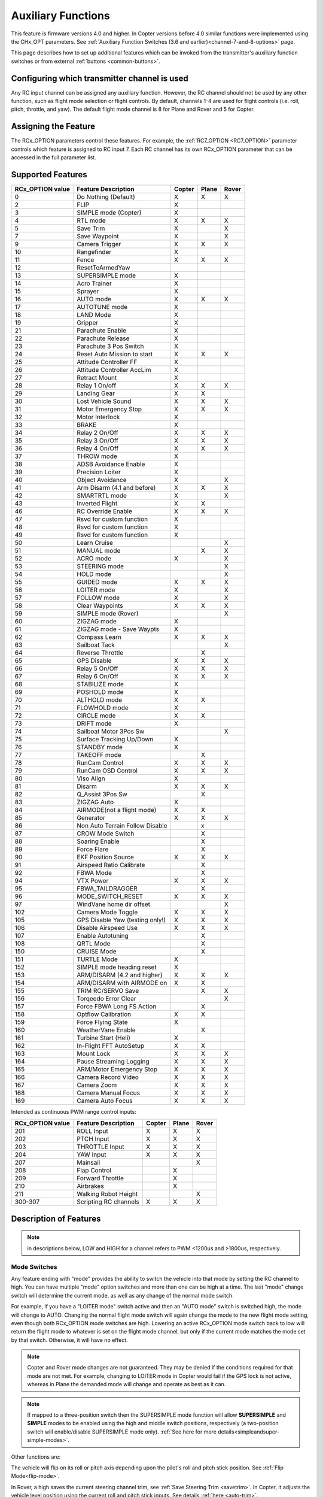 .. _common-auxiliary-functions:

===================
Auxiliary Functions
===================

This feature is firmware versions 4.0 and higher. In Copter versions before 4.0 similar functions were implemented using the CHx_OPT parameters. See :ref:`Auxiliary Function Switches (3.6 and earlier)<channel-7-and-8-options>` page.

This page describes how to set up additional features which can be invoked from the transmitter's auxiliary function switches or from external :ref:`buttons <common-buttons>`.

Configuring which transmitter channel is used
=============================================

Any RC input channel can be assigned any auxiliary function. However, the RC channel should not be used by any other function, such as flight mode selection or flight controls. By default, channels 1-4 are used for flight controls (i.e. roll, pitch, throttle, and yaw). The default flight mode channel is 8 for Plane and Rover and 5 for Copter.

Assigning the Feature
=====================

The RCx_OPTION parameters control these features. For example, the :ref:`RC7_OPTION <RC7_OPTION>` parameter controls which feature is assigned to RC input 7. Each RC channel has its
own RCx_OPTION parameter that can be accessed in the full parameter list.


Supported Features
==================

+----------------------+----------------------------+----------+---------+---------+
| **RCx_OPTION value** | **Feature Description**    |**Copter**|**Plane**|**Rover**|
+----------------------+----------------------------+----------+---------+---------+
|        0             | Do Nothing (Default)       |    X     |    X    |    X    |
+----------------------+----------------------------+----------+---------+---------+
|        2             | FLIP                       |    X     |         |         |
+----------------------+----------------------------+----------+---------+---------+
|        3             | SIMPLE mode (Copter)       |    X     |         |         |
+----------------------+----------------------------+----------+---------+---------+
|        4             | RTL mode                   |    X     |    X    |    X    |
+----------------------+----------------------------+----------+---------+---------+
|        5             | Save Trim                  |    X     |         |    X    |
+----------------------+----------------------------+----------+---------+---------+
|        7             | Save Waypoint              |    X     |         |    X    |
+----------------------+----------------------------+----------+---------+---------+
|        9             | Camera Trigger             |    X     |    X    |    X    |
+----------------------+----------------------------+----------+---------+---------+
|        10            | Rangefinder                |    X     |         |         |
+----------------------+----------------------------+----------+---------+---------+
|        11            | Fence                      |    X     |    X    |    X    |
+----------------------+----------------------------+----------+---------+---------+
|        12            | ResetToArmedYaw            |          |         |         |
+----------------------+----------------------------+----------+---------+---------+
|        13            | SUPERSIMPLE mode           |    X     |         |         |
+----------------------+----------------------------+----------+---------+---------+
|        14            | Acro Trainer               |    X     |         |         |
+----------------------+----------------------------+----------+---------+---------+
|        15            | Sprayer                    |    X     |         |         |
+----------------------+----------------------------+----------+---------+---------+
|        16            | AUTO mode                  |    X     |    X    |    X    |
+----------------------+----------------------------+----------+---------+---------+
|        17            | AUTOTUNE mode              |    X     |         |         |
+----------------------+----------------------------+----------+---------+---------+
|        18            | LAND Mode                  |    X     |         |         |
+----------------------+----------------------------+----------+---------+---------+
|        19            | Gripper                    |    X     |         |         |
+----------------------+----------------------------+----------+---------+---------+
|        21            | Parachute Enable           |    X     |         |         |
+----------------------+----------------------------+----------+---------+---------+
|        22            | Parachute Release          |    X     |         |         |
+----------------------+----------------------------+----------+---------+---------+
|        23            | Parachute 3 Pos Switch     |    X     |         |         |
+----------------------+----------------------------+----------+---------+---------+
|        24            | Reset Auto Mission to start|    X     |    X    |    X    |
+----------------------+----------------------------+----------+---------+---------+
|        25            | Attitude Controller FF     |    X     |         |         |
+----------------------+----------------------------+----------+---------+---------+
|        26            | Attitude Controller AccLim |    X     |         |         |
+----------------------+----------------------------+----------+---------+---------+
|        27            | Retract Mount              |    X     |         |         |
+----------------------+----------------------------+----------+---------+---------+
|        28            | Relay 1 On/off             |    X     |    X    |    X    |
+----------------------+----------------------------+----------+---------+---------+
|        29            | Landing Gear               |    X     |    X    |         |
+----------------------+----------------------------+----------+---------+---------+
|        30            | Lost Vehicle Sound         |    X     |    X    |    X    |
+----------------------+----------------------------+----------+---------+---------+
|        31            | Motor Emergency Stop       |    X     |    X    |    X    |
+----------------------+----------------------------+----------+---------+---------+
|        32            | Motor Interlock            |    X     |         |         |
+----------------------+----------------------------+----------+---------+---------+
|        33            | BRAKE                      |    X     |         |         |
+----------------------+----------------------------+----------+---------+---------+
|        34            | Relay 2 On/Off             |    X     |    X    |    X    |
+----------------------+----------------------------+----------+---------+---------+
|        35            | Relay 3 On/Off             |    X     |    X    |    X    |
+----------------------+----------------------------+----------+---------+---------+
|        36            | Relay 4 On/Off             |    X     |    X    |    X    |
+----------------------+----------------------------+----------+---------+---------+
|        37            | THROW mode                 |    X     |         |         |
+----------------------+----------------------------+----------+---------+---------+
|        38            | ADSB Avoidance Enable      |    X     |         |         |
+----------------------+----------------------------+----------+---------+---------+
|        39            | Precision Loiter           |    X     |         |         |
+----------------------+----------------------------+----------+---------+---------+
|        40            | Object Avoidance           |    X     |         |    X    |
+----------------------+----------------------------+----------+---------+---------+
|        41            | Arm Disarm (4.1 and before)|    X     |    X    |    X    |
+----------------------+----------------------------+----------+---------+---------+
|        42            | SMARTRTL mode              |    X     |         |    X    |
+----------------------+----------------------------+----------+---------+---------+
|        43            | Inverted Flight            |    X     |    X    |         |
+----------------------+----------------------------+----------+---------+---------+
|        46            | RC Override Enable         |    X     |    X    |    X    |
+----------------------+----------------------------+----------+---------+---------+
|        47            | Rsvd for custom function   |    X     |         |         |
+----------------------+----------------------------+----------+---------+---------+
|        48            | Rsvd for custom function   |    X     |         |         |
+----------------------+----------------------------+----------+---------+---------+
|        49            | Rsvd for custom function   |    X     |         |         |
+----------------------+----------------------------+----------+---------+---------+
|        50            | Learn Cruise               |          |         |    X    |
+----------------------+----------------------------+----------+---------+---------+
|        51            | MANUAL mode                |          |    X    |    X    |
+----------------------+----------------------------+----------+---------+---------+
|        52            | ACRO mode                  |    X     |         |    X    |
+----------------------+----------------------------+----------+---------+---------+
|        53            | STEERING mode              |          |         |    X    |
+----------------------+----------------------------+----------+---------+---------+
|        54            | HOLD mode                  |          |         |    X    |
+----------------------+----------------------------+----------+---------+---------+
|        55            | GUIDED mode                |    X     |    X    |    X    |
+----------------------+----------------------------+----------+---------+---------+
|        56            | LOITER mode                |    X     |         |    X    |
+----------------------+----------------------------+----------+---------+---------+
|        57            | FOLLOW mode                |    X     |         |    X    |
+----------------------+----------------------------+----------+---------+---------+
|        58            | Clear Waypoints            |    X     |    X    |    X    |
+----------------------+----------------------------+----------+---------+---------+
|        59            | SIMPLE mode (Rover)        |          |         |    X    |
+----------------------+----------------------------+----------+---------+---------+
|        60            | ZIGZAG mode                |    X     |         |         |
+----------------------+----------------------------+----------+---------+---------+
|        61            | ZIGZAG mode - Save Waypts  |    X     |         |         |
+----------------------+----------------------------+----------+---------+---------+
|        62            | Compass Learn              |    X     |    X    |    X    |
+----------------------+----------------------------+----------+---------+---------+
|        63            | Sailboat Tack              |          |         |    X    |
+----------------------+----------------------------+----------+---------+---------+
|        64            | Reverse Throttle           |          |    X    |         |
+----------------------+----------------------------+----------+---------+---------+
|        65            | GPS Disable                |    X     |    X    |    X    |
+----------------------+----------------------------+----------+---------+---------+
|        66            | Relay 5 On/Off             |    X     |    X    |    X    |
+----------------------+----------------------------+----------+---------+---------+
|        67            | Relay 6 On/Off             |    X     |    X    |    X    |
+----------------------+----------------------------+----------+---------+---------+
|        68            | STABILIZE mode             |    X     |         |         |
+----------------------+----------------------------+----------+---------+---------+
|        69            | POSHOLD mode               |    X     |         |         |
+----------------------+----------------------------+----------+---------+---------+
|        70            | ALTHOLD mode               |    X     |    X    |         |
+----------------------+----------------------------+----------+---------+---------+
|        71            | FLOWHOLD mode              |    X     |         |         |
+----------------------+----------------------------+----------+---------+---------+
|        72            | CIRCLE mode                |    X     |    X    |         |
+----------------------+----------------------------+----------+---------+---------+
|        73            | DRIFT mode                 |    X     |         |         |
+----------------------+----------------------------+----------+---------+---------+
|        74            | Sailboat Motor 3Pos Sw     |          |         |    X    |
+----------------------+----------------------------+----------+---------+---------+
|        75            | Surface Tracking Up/Down   |    X     |         |         |
+----------------------+----------------------------+----------+---------+---------+
|        76            | STANDBY mode               |    X     |         |         |
+----------------------+----------------------------+----------+---------+---------+
|        77            | TAKEOFF mode               |          |    X    |         |
+----------------------+----------------------------+----------+---------+---------+
|        78            | RunCam Control             |    X     |    X    |    X    |
+----------------------+----------------------------+----------+---------+---------+
|        79            | RunCam OSD Control         |    X     |    X    |    X    |
+----------------------+----------------------------+----------+---------+---------+
|        80            | Viso Align                 |    X     |         |         |
+----------------------+----------------------------+----------+---------+---------+
|        81            | Disarm                     |    X     |    X    |    X    |
+----------------------+----------------------------+----------+---------+---------+
|        82            | Q_Assist 3Pos Sw           |          |    X    |         |
+----------------------+----------------------------+----------+---------+---------+
|        83            | ZIGZAG Auto                |    X     |         |         |
+----------------------+----------------------------+----------+---------+---------+
|        84            | AIRMODE(not a flight mode) |    X     |    X    |         |
+----------------------+----------------------------+----------+---------+---------+
|        85            | Generator                  |    X     |    X    |    X    |
+----------------------+----------------------------+----------+---------+---------+
|        86            | Non Auto Terrain Follow    |          |    x    |         |
|                      | Disable                    |          |         |         |
+----------------------+----------------------------+----------+---------+---------+
|        87            | CROW Mode Switch           |          |    X    |         |
+----------------------+----------------------------+----------+---------+---------+
|        88            | Soaring Enable             |          |    X    |         |
+----------------------+----------------------------+----------+---------+---------+
|        89            | Force Flare                |          |    X    |         |
+----------------------+----------------------------+----------+---------+---------+
|        90            | EKF Position Source        |     X    |    X    |    X    |
+----------------------+----------------------------+----------+---------+---------+
|        91            | Airspeed Ratio Calibrate   |          |    X    |         |
+----------------------+----------------------------+----------+---------+---------+
|        92            | FBWA Mode                  |          |    X    |         |
+----------------------+----------------------------+----------+---------+---------+
|        94            | VTX Power                  |    X     |    X    |    X    |
+----------------------+----------------------------+----------+---------+---------+
|        95            | FBWA_TAILDRAGGER           |          |    X    |         |
+----------------------+----------------------------+----------+---------+---------+
|        96            | MODE_SWITCH_RESET          |    X     |    X    |    X    |
+----------------------+----------------------------+----------+---------+---------+
|        97            | WindVane home dir offset   |          |         |    X    |
+----------------------+----------------------------+----------+---------+---------+
|        102           | Camera Mode Toggle         |    X     |    X    |    X    |
+----------------------+----------------------------+----------+---------+---------+
|        105           | GPS Disable Yaw            |    X     |    X    |    X    |
|                      | (testing only!)            |          |         |         |
+----------------------+----------------------------+----------+---------+---------+
|        106           | Disable Airspeed Use       |    X     |    X    |    X    |
+----------------------+----------------------------+----------+---------+---------+
|        107           | Enable Autotuning          |          |    X    |         |
+----------------------+----------------------------+----------+---------+---------+
|        108           | QRTL Mode                  |          |    X    |         |
+----------------------+----------------------------+----------+---------+---------+
|        150           | CRUISE Mode                |          |    X    |         |
+----------------------+----------------------------+----------+---------+---------+
|        151           | TURTLE Mode                |    X     |         |         |
+----------------------+----------------------------+----------+---------+---------+
|        152           | SIMPLE mode heading reset  |    X     |         |         |
+----------------------+----------------------------+----------+---------+---------+
|        153           | ARM/DISARM (4.2 and higher)|    X     |    X    |    X    |
+----------------------+----------------------------+----------+---------+---------+
|        154           | ARM/DISARM with AIRMODE on |    X     |    X    |         |
+----------------------+----------------------------+----------+---------+---------+
|        155           | TRIM RC/SERVO Save         |          |    X    |   X     |
+----------------------+----------------------------+----------+---------+---------+
|        156           | Torqeedo Error Clear       |          |         |   X     |
+----------------------+----------------------------+----------+---------+---------+
|        157           | Force FBWA Long FS Action  |          |    X    |         |
+----------------------+----------------------------+----------+---------+---------+
|        158           | Optflow Calibration        |    X     |    X    |         |
+----------------------+----------------------------+----------+---------+---------+
|        159           | Force Flying State         |    X     |         |         |
+----------------------+----------------------------+----------+---------+---------+
|        160           | WeatherVane Enable         |          |    X    |         |
+----------------------+----------------------------+----------+---------+---------+
|        161           | Turbine Start (Heli)       |    X     |         |         |
+----------------------+----------------------------+----------+---------+---------+
|        162           | In-Flight FFT AutoSetup    |    X     |    X    |         |
+----------------------+----------------------------+----------+---------+---------+
|        163           | Mount Lock                 |    X     |    X    |    X    |
+----------------------+----------------------------+----------+---------+---------+
|        164           | Pause Streaming Logging    |    X     |    X    |    X    |
+----------------------+----------------------------+----------+---------+---------+
|        165           | ARM/Motor Emergency Stop   |    X     |    X    |    X    |
+----------------------+----------------------------+----------+---------+---------+
|        166           | Camera Record Video        |    X     |    X    |    X    |
+----------------------+----------------------------+----------+---------+---------+
|        167           | Camera Zoom                |    X     |    X    |    X    |
+----------------------+----------------------------+----------+---------+---------+
|        168           | Camera Manual Focus        |    X     |    X    |    X    |
+----------------------+----------------------------+----------+---------+---------+
|        169           | Camera Auto Focus          |    X     |    X    |    X    |
+----------------------+----------------------------+----------+---------+---------+

Intended as continuous PWM range control inputs:

+----------------------+----------------------------+----------+---------+---------+
| **RCx_OPTION value** | **Feature Description**    |**Copter**|**Plane**|**Rover**|
+----------------------+----------------------------+----------+---------+---------+
|        201           | ROLL Input                 |    X     |    X    |    X    |
+----------------------+----------------------------+----------+---------+---------+
|        202           | PTCH Input                 |    X     |    X    |    X    |
+----------------------+----------------------------+----------+---------+---------+
|        203           | THROTTLE Input             |    X     |    X    |    X    |
+----------------------+----------------------------+----------+---------+---------+
|        204           | YAW Input                  |    X     |    X    |    X    |
+----------------------+----------------------------+----------+---------+---------+
|        207           | Mainsail                   |          |         |    X    |
+----------------------+----------------------------+----------+---------+---------+
|        208           | Flap Control               |          |    X    |         |
+----------------------+----------------------------+----------+---------+---------+
|        209           | Forward Throttle           |          |    X    |         |
+----------------------+----------------------------+----------+---------+---------+
|        210           | Airbrakes                  |          |    X    |         |
+----------------------+----------------------------+----------+---------+---------+
|        211           | Walking Robot Height       |          |         |    X    |
+----------------------+----------------------------+----------+---------+---------+
|        300-307       | Scripting RC channels      |    X     |    X    |    X    |
+----------------------+----------------------------+----------+---------+---------+


Description of Features
=======================

.. note:: in descriptions below, LOW and HIGH for a channel refers to PWM <1200us and >1800us, respectively.

Mode Switches
-------------

Any feature ending with "mode" provides the ability to switch the vehicle into that mode by setting the RC channel to high. You can have multiple "mode" option switches and more than one can be high at a time. The last "mode" change switch will determine the current mode, as well as any change of the normal mode switch.

For example, if you have a "LOITER mode" switch active and then an "AUTO mode" switch is switched high, the mode will change to AUTO. Changing the normal flight mode switch will again change the mode to the new flight mode setting, even though both RCx_OPTION mode switches are high. Lowering an active RCx_OPTION mode switch back to low will return the flight mode to whatever is set on the flight mode channel, but only if the current mode matches the mode set by that switch. Otherwise, it will have no effect.

.. note:: Copter and Rover mode changes are not guaranteed. They may be denied if the conditions required for that mode are not met. For example, changing to LOITER mode in Copter would fail if the GPS lock is not active, whereas in Plane the demanded mode will change and operate as best as it can.

.. note:: If mapped to a three-position switch then the SUPERSIMPLE mode function will allow **SUPERSIMPLE** and **SIMPLE** modes to be enabled using the high and middle switch positions, respectively (a two-position switch will enable/disable SUPERSIMPLE mode only). :ref:`See here for more details<simpleandsuper-simple-modes>`.



Other functions are:

.. raw:: html

   <table border="1" class="docutils">
   <tbody>
   <tr>
   <th>Option</th>
   <th>Description</th>
   </tr>
   <tr>
   <td><strong>Flip</strong></td>
   <td>

The vehicle will flip on its roll or pitch axis depending upon the pilot's roll and pitch stick position. See :ref:`Flip Mode<flip-mode>`.

.. raw:: html

   </td>
   </tr>
   <tr>
   <td><strong>Save Trim</strong></td>
   <td>

In Rover, a high saves the current steering channel trim, see :ref:`Save Steering Trim <savetrim>`. In Copter, it adjusts the vehicle level position using the current roll and pitch stick inputs. See details :ref:`here <auto-trim>`.

.. raw:: html

   </td>
   </tr>
   <tr>
   <td><strong>Save Waypoint</strong></td>
   <td>Save the current location (including altitude) as a waypoint in the
   mission. If in AUTO mode no waypoint will be saved, instead the vehicle will RTL

.. raw:: html

   </td>
   </tr>
   <tr>
   <td><strong>Camera Trigger</strong></td>
   <td>

The camera shutter will be activated. See more details :ref:`here <common-camera-shutter-with-servo>`.

.. raw:: html

   </td>
   </tr>
   <tr>
   <td><strong>Range Finder</strong></td>
   <td>

:ref:`RangeFinder <common-rangefinder-landingpage>` is disabled when the switch is in a low position, enabled when in a high position.

.. raw:: html

   </td>
   </tr>
   <tr>
   <td><strong>Fence</strong></td>
   <td>Fence is disabled when the switch is in a low position, enabled when in a high position.


.. raw:: html

   </td>
   </tr>
   <tr>
   <td><strong>Acro Trainer</strong></td>
   <td>

Turn on automatic leveling in the ACRO flight mode.

.. raw:: html

   </td>
   </tr>
   <tr>
   <td><strong>Sprayer</strong></td>
   <td>
   
Turn on the :ref:`crop sprayer <sprayer>` when the switch is pulled high.

.. raw:: html

   </td>
   </tr>
   <tr>
   <td><strong>Gripper</strong></td>
   <td>

Operates the :ref:`gripper <common-gripper-landingpage>`.  Switch pulled low releases the gripper, high closes or grabs.

.. raw:: html

   </td>
   </tr>
   <tr>
   <td><strong>Parachute Enable</strong></td>
   <td>

Enables the automatic release of the :ref:`parachute <common-parachute>` (this does not immediately trigger the release).

.. raw:: html

   </td>
   </tr>
   <tr>
   <td><strong>Parachute Release</strong></td>
   <td>

Immediately triggers the release of the :ref:`parachute <common-parachute>` as long as the vehicle is not landed or too low.

.. raw:: html

   </td>
   </tr>
   <tr>
   <td><strong>Parachute 3Pos</strong></td>
   <td>

Switch pulled low disables the :ref:`parachute <common-parachute>`.  Switch in middle enables the parachute for automatic release.  Switch pulled high triggers release of the parachute as long as the vehicle is not landed or too low.

.. raw:: html

   </td>
   </tr>
   <tr>
   <td><strong>Mission Reset</strong></td>
   <td>

Reset AUTO to run the first mission command in the command list.

.. raw:: html

   </td>
   </tr>
   <tr>
   <td><strong>AttCon Feed Forward</strong></td>
   <td>Turns on/off attitude controllers feed forward. For developers only.
   </td>
   </tr>
   <tr>
   <td><strong>AttCon Accel Limits</strong></td>
   <td>Turns on/off attitude controller acceleration limits. For developers only.
   </td>
   </tr>
   <tr>
   <td><strong>Retract Mount</strong></td>
   <td>

Move the :ref:`camera mount <common-cameras-and-gimbals>` to its retracted position.

.. raw:: html

   </td>
   </tr>
   <tr>
   <td><strong>Relay 1 On/Off</strong></td>
   <td>

Switch pulled low turns off the first :ref:`relay <common-relay>`, pulled high turns on the first relay.

.. raw:: html

   </td>
   </tr>
   <tr>
   <td><strong>Landing Gear</strong></td>
   <td>

Deploys or Retracts :ref:`Landing Gear <common-landing-gear>`

.. raw:: html

   </td>
   </tr>
   <tr>
   <td><strong>Lost Vehicle Alarm</strong></td>
   <td>

Plays the `lost copter alarm <https://download.ardupilot.org/downloads/wiki/pixhawk_sound_files/LostCopter.wav>`__ though the buzzer

.. raw:: html

   </td>
   </tr>
   <tr>
   <td><strong>Emergency Stop Motors</strong></td>
   <td>

Stops motors immediately
(`video <https://www.youtube.com/watch?v=-Db4u8LJE5w>`__)

.. raw:: html

   </td>
   </tr>
   <tr>
   <td><strong>Motor Interlock</strong></td>
   <td>

Motor Interlock controls the way the heliRSC (motor throttle control) output is generated in Traditional Helicopters and HeliQuads. If > 1200us, it enables the Motor Interlock function, below it is disabled. When <1200us, it is similar to what is sometimes referred to as Throttle Hold in RC Helicopter terminology for Traditional Helicopters and HeliQuads. For Mulit-copters, it is used as a motor stop function when <1200us. (`video <https://youtu.be/-Db4u8LJE5w?t=51>`__).

.. raw:: html

   </td>
   </tr>
   <tr>
   <td><strong>Brake</strong></td>
   <td>

Invokes the :ref:`Brake flight mode <brake-mode>` when the switch goes high.
Bringing the switch back to low will return the vehicle to the mode
indicated by the ch5 flight mode switch.

.. raw:: html

   </td>
   </tr>
   <tr>
   <td><strong>Relay2 On/Off</strong></td>
   <td>

Switch pulled low turns off the second :ref:`relay <common-relay>`, pulled high turns on the second relay.

.. raw:: html

   </td>
   </tr>
   <tr>
   <td><strong>Relay3 On/Off</strong></td>
   <td>

Switch pulled low turns off the third :ref:`relay <common-relay>`, pulled high turns on the third relay.

.. raw:: html

   </td>
   </tr>
   <tr>
   <td><strong>Relay4 On/Off</strong></td>
   <td>

Switch pulled low turns off the fourth :ref:`relay <common-relay>`, pulled high turns on the fourth relay.

.. raw:: html

   <tr>
   <td><strong>Throw</strong></td>
   <td>

Invokes the :ref:`Throw flight mode <throw-mode>` when the switch goes high.
Bringing the switch back to low will return the vehicle to the mode
indicated by the ch5 flight mode switch. 

.. raw:: html

   </td>
   </tr>
   <tr>
   <td><strong>ADSB-Avoidance</strong></td>
   <td>

When the switch is high, :ref:`ADSB avoidance <common-ads-b-receiver>` (avoidance of manned aircraft) is enabled, otherwise it's disabled

.. raw:: html

   </td>
   </tr>
   <tr>
   <td><strong>Precision Loiter</strong></td>
   <td>

Turns on/off :ref:`Precision Loiter <precision-landing-with-irlock>`.  I.e. holding position above a target in Loiter mode using IR-Lock sensor.

.. raw:: html

   </td>
   </tr>
   <tr>
   <td><strong>Object Avoidance</strong></td>
   <td>

When switch is high, avoid objects using :ref:`Lightware SF40c <common-lightware-sf40c-objectavoidance>` or :ref:`TeraRanger Tower<common-teraranger-tower-objectavoidance>`. When low, object avoidance is disabled.

.. raw:: html

   </td>
   </tr>
   <tr>
   <td><strong>Arm/Disarm(4.1 and earlier)</strong></td>
   <td>

Arms the vehicle if the switch goes high (subject to arming checks).
Disarms the vehicle if brought low.

.. raw:: html

   </td>
   </tr>
   <tr>
   <td><strong>Inverted Flight</strong></td>
   <td>

Enabling inverted flight only changes how ArduPilot stabilizes the vehicle. It will stabilize it with a roll of 180 degrees from normal whenever inverted flight is enabled in a stabilized mode. Unless the vehicle is capable of inverted flight, do **NOT** use this option.

.. raw:: html

   </td>
   </tr>
   <tr>
   <td><strong>RC Override Enable</strong></td>
   <td>

This is a 3-position switch that enables (high) or disables (low) the use of RC overrides from the Ground Control Station.

.. raw:: html

   </td>
   </tr>
   <tr>
   <td><strong>Learn Cruise</strong></td>
   <td>

This starts the cruise speed and the throttle learning sequence on Rover when switched to high. See :ref:`rover-tuning-throttle-and-speed`.

.. raw:: html

   </td>
   </tr>
   <tr>
   <td><strong>Clear Waypoints</strong></td>
   <td>

Clears currently loaded mission waypoints.

.. raw:: html

   </td>
   <tr>
   <td><strong>Compass Learn</strong></td>
   <td>

Inflight compass offset learning. See Automatic Offset Calibration section of :ref:`common-compass-setup-advanced`.

.. raw:: html

   </td>
   </tr>
   <tr>
   <td><strong>Sailboat Tack</strong></td>
   <td>

Any high to low, or low to high change on this channel will start a tack in the opposite direction to the last tack. See Sailboat :ref:`sailboat-configure`.

.. raw:: html

   </td>
   </tr>
   <tr>
   <td><strong>Reverse Throttle</strong></td>
   <td>

When switched high, forces throttle reverse in Plane for steepening descents. Normally, this is controlled by flight mode via the :ref:`USE_REV_THRUST<USE_REV_THRUST>` parameter. See :ref:`automatic-landing` for more information on the setup of reverse thrust.

.. raw:: html

   </td>
   </tr>
   <tr>
   <td><strong>GPS Disable</strong></td>
   <td>

Simulates GPS failure by disabling GPS.

.. raw:: html

   </td>
   </tr>
   <tr>
   <td><strong>Relay 5 On/Off</strong></td>
   <td>

Switch pulled low turns off the third :ref:`relay <common-relay>`, pulled high turns on the fifth relay.

.. raw:: html

   </td>
   </tr>
   <tr>
   <td><strong>Relay 6 On/Off</strong></td>
   <td>

Switch pulled low turns off the third :ref:`relay <common-relay>`, pulled high turns on the sixth relay.

.. raw:: html

   </td>
   </tr>
   <tr>
   <td><strong>Sailboat Motor 3Pos Switch</strong></td>
   <td>

This 3-position switch controls the Sailboat motor. The motor is always used when high, never used when low, and as needed, otherwise.

.. raw:: html

   </td>
   </tr>
   <tr>
   <td><strong>Surface Tracking Up/Down</strong></td>
   <td>

This 3-position switch determines if surface tracking via rangefinder is toward the ground (low) or ceiling (high), or disabled, otherwise.

.. raw:: html

   </td>
   </tr>
   <tr>
   <td><strong>Standby</strong></td>
   <td>

This puts the autopilot control loops into a soft standby mode so that a parallel, redundant autopilot or companion computer can assume control of the vehicle. The PID loops, position, and altitude controllers are modified such that the autopilot can smoothly resume control of the vehicle when standby is subsequently disabled. Switching of outputs or other peripherals must be done by external circuitry.

.. raw:: html

   </td>
   </tr>
   <tr>
   <td><strong>RunCam Control</strong></td>
   <td>

Allows starting and stopping video recording of compatible RunCam cameras. See :ref:`common-camera-runcam`

.. raw:: html

   </td>
   </tr>
   <tr>
   <td><strong>RunCam OSD Control</strong></td>
   <td>

Enables control of RunCam cameras OSDs. See :ref:`common-camera-runcam`

.. raw:: html

   </td>
   </tr>
   <tr>
   <td><strong>VISO Align</strong></td>
   <td>

Aligns external Visual Odometry with current autopilot AHRS

.. raw:: html

   </td>
   </tr>
   <tr>
   <td><strong>Disarm</strong></td>
   <td>

Disarm the vehicle unconditionally and immediately. Unlike Emergency Stop Motors, which waits for :ref:`DISARM_DELAY<DISARM_DELAY>` in Copter.

.. raw:: html

   </td>
   </tr>
   <tr>
   <td><strong>Q_Assist 3Pos SW</strong></td>
   <td>

Low: disable Q_Assist entirely, Middle: Normal Q_Assist operation, High: Q_Assist active at all times. See Assisted Fixed Wing Flight section of :ref:`quadplane-flying`

.. raw:: html

   </td>
   </tr>
   <tr>
   <td><strong>ZigZag Mode Auto Enable</strong></td>
   <td>

Enable automatic zigzag and sprayer in ZIGZAG mode. See :ref:`zigzag-mode`

.. raw:: html

   </td>
   </tr>
   <tr>
   <td><strong>AIRMODE (not a regular flight mode)</strong></td>
   <td>

Enables and disables AIRMODE feature. See :ref:`airmode`

.. raw:: html

   </td>
   </tr>
   <tr>
   <td><strong>Generator</strong></td>
   <td>

Mode control for Richenpower Hybrid Power Generator

.. raw:: html

   </td>
   <tr>
   <td><strong>Non Auto Terrain Follow Disable</strong></td>
   <td>

Disables Terrain Following in CRUISE and FBWB modes

.. raw:: html

   </td>
   </tr>
   <tr>
   <td><strong>CROW Mode Switch</strong></td>
   <td>

Selects between different CROW aileron operating modes

.. raw:: html

   </td>
   </tr>
      <tr>
   <td><strong>Soaring Enable</strong></td>
   <td>

Enables Soaring function operating modes

.. raw:: html

   </td>
   </tr>
   <tr>
   <td><strong>Force Flare</strong></td>
   <td>

Moves tilt motors to the upright position and optionally sets pitch for flare when landing Tilt Rotor QuadPlanes. Middle: The pilot retains pitch control during a flare. High: Pitch set to :ref:`LAND_PITCH_CD<LAND_PITCH_CD>`.

.. raw:: html

   </td>
   </tr>
      <tr>
   <td><strong>EKF Position Source</strong></td>
   <td>

Allows switching between up to three source sets manually for EKF3 (only). See :ref:`common-non-gps-to-gps`

.. raw:: html

   </td>
   </tr>
   <tr>
   <td><strong>Airspeed Ratio Calibrate</strong></td>
   <td>

Activates calibration of airspeed ratio in flight. Best results occur while executing course changes over 360 degrees over time, as in LOITER mode. See :ref:`calibrating-an-airspeed-sensor`.

.. raw:: html

   </td>
   </tr>
   <tr>
   <td><strong>VTX Power</strong></td>
   <td>

Allows reading up to a 6-position switch for controlling Video Transmitter Power. See :ref:`common-vtx`.

.. raw:: html

   </td>
   </tr>
      <tr>
   <td><strong>FBWA_TAILDRAGGER</strong></td>
   <td>

Enables FBWA taildragger takeoff mode holding elevator and tail on the ground until airspeed is reached

.. raw:: html

   </td>
   </tr>
   <tr>
   <td><strong>MODE_SWITCH_RESET</strong></td>
   <td>

Forces mode switch to be re-read.

.. raw:: html

   </td>
   </tr>
   <tr>
   <td><strong>WindVane home direction offset</strong></td>
   <td>

This is a continuous input channel providing a -45 to +45 degree offset of the initial wind direction when using :ref:`WNDVN_TYPE<WNDVN_TYPE>` = 2.

.. raw:: html

   </td>
   </tr>
   <tr>
   <td><strong>Camera Mode Toggle</strong></td>
   <td>

Toggle camera mode (Photo/Video/etc.). Ideally, this should be on a momentary switch since only low to high transitions toggle the camera mode. Used only with Solo gimbals presently.

.. raw:: html

   </td>
   </tr>

   <tr>
   <td><strong>GPS Disable Yaw</strong></td>
   <td>
   
Disables yaw for testing (advanced users only!)

.. raw:: html

   </td>
   </tr>
   <tr>
   <td><strong>Disable Airspeed Use</strong></td>
   <td>

Forces Airspeed Use to be disabled for testing in the air.

.. raw:: html

   </td>
   </tr>
   <tr>
   <td><strong>Enable Autotuning</strong></td>
   <td>

Allows tuning without entering AUTOTUNE mode. (i.e. place the vehicle in LOITER/AUTO with stick mixing enabled, and can autotune while the vehicle is loitering by using sticks.)

.. raw:: html

   </td>
   </tr>
   <tr>
   <td><strong>SIMPLE mode heading reset</strong></td>
   <td>

Resets original heading reference to current heading for SIMPLE Mode.

.. raw:: html

   </td>
   </tr>
   <tr>
   <td><strong>ARM/DISARM (4.2 and higher)</strong></td>
   <td>

Arms the vehicle if the switch goes high (subject to arming checks).
Disarms the vehicle unconditionally if brought low.

.. raw:: html

   </td>
   </tr>
   <tr>
   <td><strong>ARM/DISARM with AIRMODE on</strong></td>
   <td>

Arms the vehicle if the switch goes high (subject to arming checks) with AIRMODE active. Airmode rc option switch can subsequently enable or disable if it is configured. Disarms the vehicle unconditionally if brought low.

.. raw:: html

   </td>
   </tr>
   <tr>
   <td><strong>TRIM RC/SERVO Save</strong></td>
   <td>

Saves current RC input trim and SERVO output trim for pitch. roll, and yaw in Plane and for Steering in Rover.

.. raw:: html

   </td>
   </tr>
   <tr>
   <td><strong>Torqeedo Error Clear</strong></td>
   <td>

Clears error condition in Torqeedo motor controller.

.. raw:: html

   </td>
   </tr>
   <tr>
   <td><strong>Force FBWA as Long FS Action</strong></td>
   <td>

Forces mode change to FBWA in Long FS, overriding the :ref:`FS_LONG_ACTN<FS_LONG_ACTN>` parameter value for emergency landings beyond RC control range to prevent normal failasfe action from occurring.

.. raw:: html

   </td>
   </tr>
   <tr>
   <td><strong>Optflow Calibration</strong></td>
   <td>

Enables calibration of optical flow parameters.

.. raw:: html

   </td>
   </tr> 
   <tr>
   <td><strong>Force Flying</strong></td>
   <td>

Disables the landing detection heuristic to prevent false landing detections during a mission or manual flight if sudden Z changes can occur due to wind gusts, etc.

.. raw:: html

   </td>
   </tr>
   <tr>
   <td><strong>WeatherVane Enable</strong></td>
   <td>

Enables or disables weathervaning in Quadplane VTOL modes.

.. raw:: html

   </td>
   </tr>
   <tr>
   <td><strong>Turbine Start (Heli)</strong></td>
   <td>

When armed and RSC is idle, the high position signals the helicopter rotor speed governor to ramp the throttle to full and back to idle, which signals the turbine engine ECU to initiate the start sequence. The switch must be set back low and the aircraft has to be disarmed to re-enable this feature.

.. raw:: html

   </td>
   </tr>
   <tr>
   <td><strong>In-Flight FFT AutoSetup</strong></td>
   <td>

Allows automatic setup of in-flight FFT notch parameters. Set :ref:`FFT_ENABLE<FFT_ENABLE>` =1, takeoff with switch low, hover 30 seconds with switch high,switch low, and land and notch parameters will have been configured.

.. raw:: html

   </td>
   </tr>
   <tr>
   <td><strong>Mount Lock</strong></td>
   <td>

If high, locks the heading of all mounts to earth-frame, otherwise, yaw is heading locked to vehicle heading. If pilot controlled positioning is active, the pilot's inputs changes the heading target appropriately in whatever frame is selected. Without this switch, its vehicle heading.

.. raw:: html

   </td>
   </tr>
   <tr>
   <td><strong>Pause Streaming Logging</strong></td>
   <td>

If high, will not log streaming type log messages (sensors,attitudes,ekf,etc.) to allow logging only when desired for autopilots with limited logging capabilites (ie no SD card). Events, mode changes, etc. are still logged. Logging is unaffected if switch is low.

.. raw:: html

   </td>
   </tr>
   <tr>
   <td><strong>ARM/Motor Emergency Stop</strong></td>
   <td>

Three position switch. If high, will request arming. If switched to low position, will emergency stop any rotating motor output like the Motor Emergency Stop switch. If switched to middle position, will de-activate the Motor Emergency Stop, but not request an arm condition. This is a safer alternative to ARM/DISARM in that accidental switching to low position will not disarm, and will allow recovery in the air if switched back to middle or high quickly.

.. raw:: html

   </td>
   </tr>
   <tr>
   <td><strong>ROLL Input</strong></td>
   <td>

ROLL input channel. (replaces RCMAP)

.. raw:: html

   </td>
   </tr>
   <tr>
   <td><strong>PITCH Input</strong></td>
   <td>

PITCH input channel. (replaces RCMAP)

.. raw:: html

   </td>
   </tr>
   <tr>
   <td><strong>THROTTLE Input</strong></td>
   <td>

THROTTLE input channel. (replaces RCMAP)

.. raw:: html

   </td>
   </tr>
   <tr>
   <td><strong>YAW Input</strong></td>
   <td>

YAW input channel. (replaces RCMAP)

.. raw:: html

   </td>
   </tr>
   <tr>
   <td><strong>Mainstail</strong></td>
   <td>

This RC channel will drive the output of the MainSail output ( ``SERVOx_FUNCTION`` = 89) instead of being 
set from the Throttle Input channel (useful if it has an auxiliary motor using that input). See Sailboat :ref:`sailboat-configure` for more information about the main sail setup.

.. raw:: html

   </td>
   </tr>
   <tr>
   <td><strong>Flaps</strong></td>
   <td>

This RC channel provides manual control the amount of FLAP deflection and can also be used in conjunction with :ref:`automatic-flaps` and/or :ref:`flaperons<flaperons-on-plane>`. (Replaces the old FLAP_IN_CHANNEL parameter)

.. raw:: html

   </td>
   </tr>
   <tr>
   <td><strong>Forward Throttle </strong></td>
   <td>

Manual forward motor throttle in QSTABILIZE, QACRO, and QHOVER modes

.. raw:: html

   </td>
   </tr>
   <tr>
   <td><strong>Airbrakes </strong></td>
   <td>

Controls deployment of :ref:`Airbrakes<airbrakes-on-plane>`

.. raw:: html

   </td>
   </tr>
   <tr>
   <td><strong>Walking Robot Height </strong></td>
   <td>

Input channel for Walking Robot Height. See :ref:`walking-robots`.

.. raw:: html

   </td>
   </tr>
   <tr>
   <td><strong>Scripting RC channels </strong></td>
   <td>

Allows reading a dedicated RC channel for script inputs

.. raw:: html

   </td>
   </tr>
   </tbody>
   </table>

Check the channel range
=======================

.. image:: ../../../images/aux-switch-check.png
    :target: ../_images/aux-switch-check.png

The configured feature will be triggered when the auxiliary switch's pwm value becomes higher than 1800.  It will be deactivated when the value falls below 1200.

You can check the pwm value sent from the transmitter when the switch is high and low using the Mission Planner's Initial Setup >> Mandatory Hardware >> Radio Calibration screen.  If it does not climb higher than 1800 or lower than 1200, it is best to adjust the servo end points in the transmitter.
